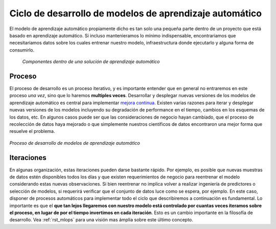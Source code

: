 ========================================================
Ciclo de desarrollo de modelos de aprendizaje automático
========================================================

El modelo de aprendizaje automático propiamente dicho es tan solo una pequeña parte dentro de un proyecto que está basado en aprendizaje automático. Si incluso mantenieramos lo mínimo indispensable, encontrariamos que necesitaríamos datos sobre los cuales entrenar nuestro modelo, infraestructura donde ejecutarlo y alguna forma de consumirlo.

.. figure:: _images/infraestructure.png
  :alt: Infraestructura relacionado con Machine Learning

  *Componentes dentro de una solución de aprendizaje automático*

Proceso
-------
El proceso de desarrollo es un proceso iterativo, y es importante entender que en general no entraremos en este proceso *una vez*, sino que lo haremos **multiples veces**. Desarrollar y desplegar nuevas versiones de los modelos de aprendizaje automático es central para implementar `mejora continua <https://es.wikipedia.org/wiki/Proceso_de_mejora_continua>`_. Existen varias razones para iterar y desplegar nuevas versiones de los modelos incluyendo su degradación de performance en el tiempo, cambios en los esquemas de los datos, etc. En algunos casos puede ser que las consideraciones de negocio hayan cambiado, que el proceso de recolección de datos haya mejorado o que simplemente nuestros científicos de datos encontraron una mejor forma que resuelve el problema.

.. figure:: _images/ml_process.png
   :alt: Proceso de desarrollo de modelos de aprendizaje automático
   :align: center

   *Proceso de desarrollo de modelos de aprendizaje automático*

Iteraciones
-----------
En algunas organización, estas iteraciones pueden darse bastante rápido. Por ejemplo, es posible que nuevas muestras de datos estén disponibles todos los días y que existen requerimientos de negocio para reentrenar el modelo considerando estas nuevas observaciones. Si bien reentrenar no implica volver a realizar ingeniería de predictores o selección de modelos, si requerirá verificar que el conjunto de datos luce como se espera, por ejemplo. En este caso, disponer de procesos automáticos para implementar todo el ciclo que describiremos a continuación es fundamental. Lo importante es que el **que tan lejos llegaremos con nuestro modelo está controlado por cuantas veces iteramos sobre el proceso, en lugar de por el tiempo invertimos en cada iteración**. Esto es un cambio importante en la filosofía de desarrollo. Vea :ref:`rst_mlops` para una visión mas ámplia sobre este último concepto.




